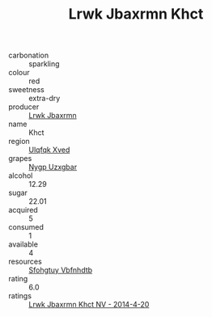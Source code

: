:PROPERTIES:
:ID:                     387559b4-ef05-431f-b84b-b5e7d6a76cfa
:END:
#+TITLE: Lrwk Jbaxrmn Khct 

- carbonation :: sparkling
- colour :: red
- sweetness :: extra-dry
- producer :: [[id:a9621b95-966c-4319-8256-6168df5411b3][Lrwk Jbaxrmn]]
- name :: Khct
- region :: [[id:106b3122-bafe-43ea-b483-491e796c6f06][Ulqfqk Xved]]
- grapes :: [[id:f4d7cb0e-1b29-4595-8933-a066c2d38566][Nygp Uzxgbar]]
- alcohol :: 12.29
- sugar :: 22.01
- acquired :: 5
- consumed :: 1
- available :: 4
- resources :: [[id:6769ee45-84cb-4124-af2a-3cc72c2a7a25][Sfohgtuy Vbfnhdtb]]
- rating :: 6.0
- ratings :: [[id:1db2c036-6329-414d-8428-3ffd1f3c2d1c][Lrwk Jbaxrmn Khct NV - 2014-4-20]]


